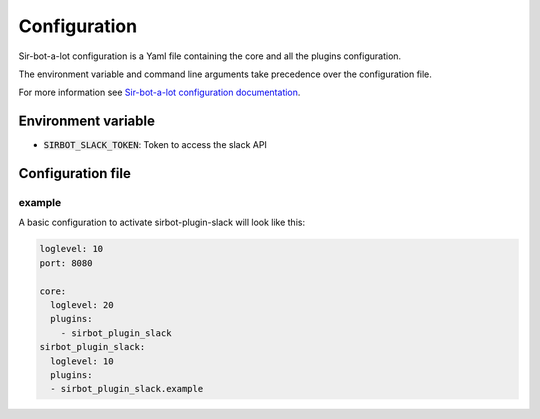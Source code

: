 .. _configuration:

=============
Configuration
=============

Sir-bot-a-lot configuration is a Yaml file containing the core and all the plugins
configuration.

The environment variable and command line arguments take precedence over the
configuration file.

For more information see `Sir-bot-a-lot configuration documentation`_.

.. _Sir-bot-a-lot configuration documentation: http://sir-bot-a-lot.readthedocs.io/en/latest/configuration.html


Environment variable
--------------------

* :code:`SIRBOT_SLACK_TOKEN`: Token to access the slack API


Configuration file
------------------

example
^^^^^^^

A basic configuration to activate sirbot-plugin-slack will look like this:

.. code-block:: yaml

    loglevel: 10
    port: 8080

    core:
      loglevel: 20
      plugins:
        - sirbot_plugin_slack
    sirbot_plugin_slack:
      loglevel: 10
      plugins:
      - sirbot_plugin_slack.example
